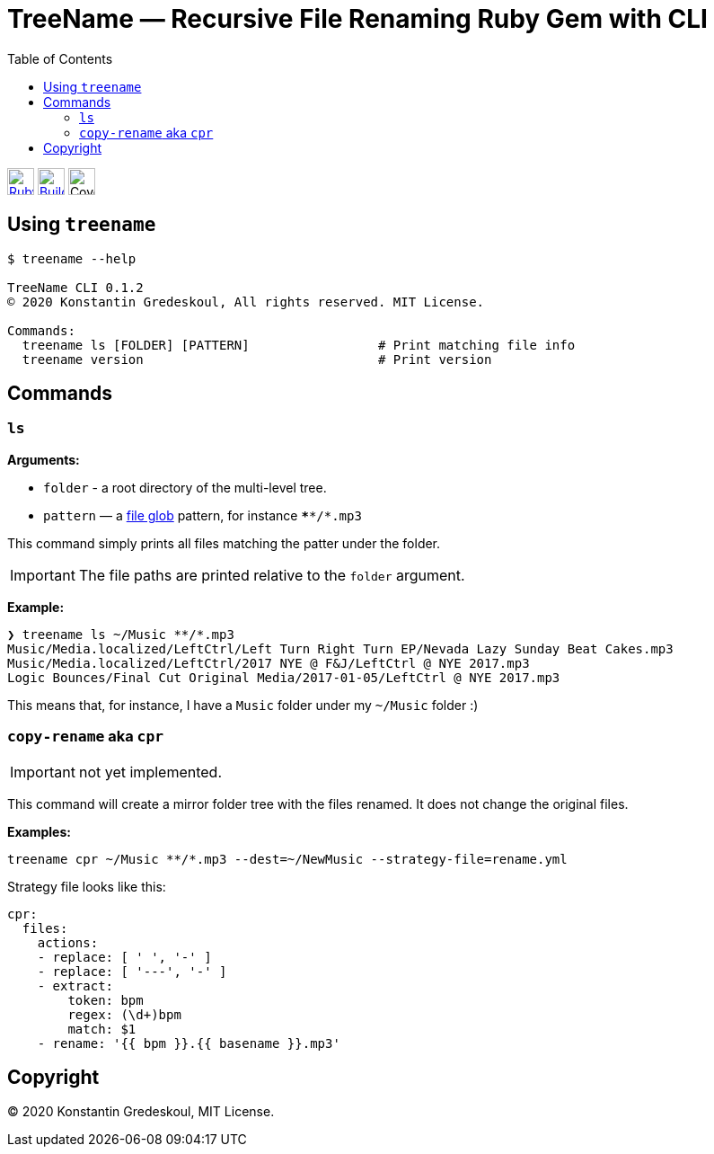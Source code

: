 :doctype: book
:toc:

= TreeName — Recursive File Renaming Ruby Gem with CLI

image:https://github.com/kigster/treename/workflows/Ruby/badge.svg[Ruby, link="https://github.com/kigster/treename/actions?query=workflow%3ARuby", height="30"]
image:https://travis-ci.org/kigster/treename.svg?branch=master["Build Status", link="https://travis-ci.org/kigster/treename", height="30"]
image:docs/img/coverage.svg[Coverage, height="30"]

== Using `treename`

[source, bash]
----
$ treename --help

TreeName CLI 0.1.2
© 2020 Konstantin Gredeskoul, All rights reserved. MIT License.

Commands:
  treename ls [FOLDER] [PATTERN]                 # Print matching file info
  treename version                               # Print version
----

== Commands

=== `ls`

**Arguments:**

 * `folder` - a root directory of the multi-level tree.
 * `pattern` — a https://www.thoughtco.com/using-glob-with-directories-2907832[file glob] pattern, for instance `****/*.mp3`

This command simply prints all files matching the patter under the folder.

IMPORTANT: The file paths are printed relative to the `folder` argument.

**Example:**

[source, bash]
----
❯ treename ls ~/Music **/*.mp3
Music/Media.localized/LeftCtrl/Left Turn Right Turn EP/Nevada Lazy Sunday Beat Cakes.mp3
Music/Media.localized/LeftCtrl/2017 NYE @ F&J/LeftCtrl @ NYE 2017.mp3
Logic Bounces/Final Cut Original Media/2017-01-05/LeftCtrl @ NYE 2017.mp3
----

This means that, for instance, I have a `Music` folder under my `~/Music` folder :)

=== `copy-rename` aka `cpr`

IMPORTANT: not yet implemented.

This command will create a mirror folder tree with the files renamed. It does not change the original files.

**Examples:**

[source, bash]
----
treename cpr ~/Music **/*.mp3 --dest=~/NewMusic --strategy-file=rename.yml
----

Strategy file looks like this:

[source, yaml]
----
cpr:
  files:
    actions:
    - replace: [ ' ', '-' ]
    - replace: [ '---', '-' ]
    - extract:
        token: bpm
        regex: (\d+)bpm
        match: $1
    - rename: '{{ bpm }}.{{ basename }}.mp3'
----

== Copyright

© 2020 Konstantin Gredeskoul, MIT License.
